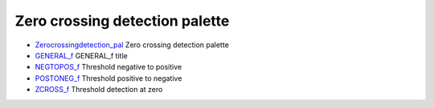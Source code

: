


Zero crossing detection palette
~~~~~~~~~~~~~~~~~~~~~~~~~~~~~~~


+ `Zerocrossingdetection_pal`_ Zero crossing detection palette
+ `GENERAL_f`_ GENERAL_f title
+ `NEGTOPOS_f`_ Threshold negative to positive
+ `POSTONEG_f`_ Threshold positive to negative
+ `ZCROSS_f`_ Threshold detection at zero


.. _Zerocrossingdetection_pal: Zerocrossingdetection_pal.html
.. _NEGTOPOS_f: NEGTOPOS_f.html
.. _POSTONEG_f: POSTONEG_f.html
.. _GENERAL_f: GENERAL_f.html
.. _ZCROSS_f: ZCROSS_f.html


